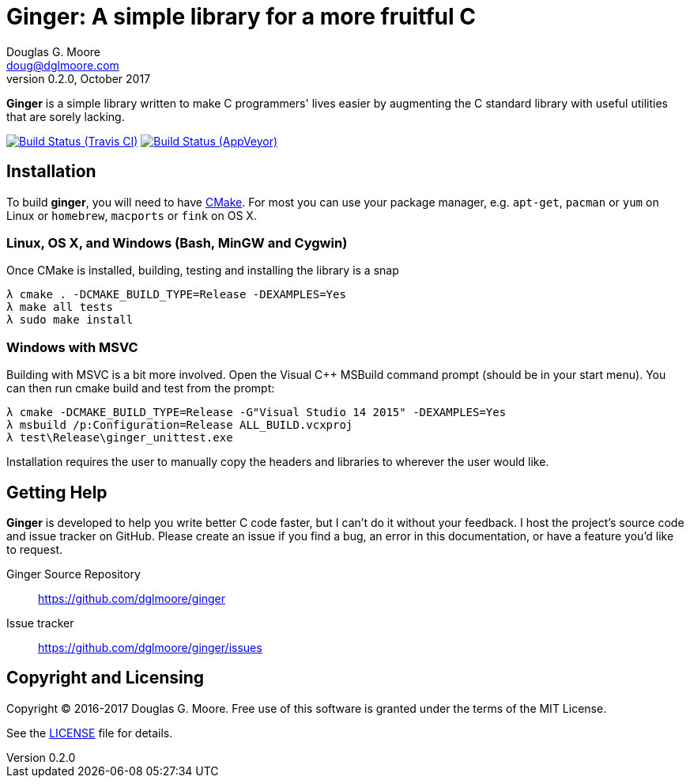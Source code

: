 = Ginger: A simple library for a more fruitful C
Douglas G. Moore <doug@dglmoore.com>
v0.2.0, October 2017
:source-highlighter: prettify
:stem: latexmath

*Ginger* is a simple library written to make C programmers' lives easier by
augmenting the C standard library with useful utilities that are sorely lacking.

image:https://travis-ci.org/dglmoore/ginger.svg?branch=master[Build Status (Travis CI), link=https://travis-ci.org/dglmoore/ginger]
image:https://ci.appveyor.com/api/projects/status/c7jo983wjih5hahb/branch/master?svg=true[Build Status (AppVeyor), link=https://ci.appveyor.com/project/dglmoore/ginger]

== Installation
To build *ginger*, you will need to have https://cmake.org/[CMake]. For most
you can use your package manager, e.g. `apt-get`, `pacman` or `yum` on Linux
or `homebrew`, `macports` or `fink` on OS X.

=== Linux, OS X, and Windows (Bash, MinGW and Cygwin)
Once CMake is installed, building, testing and installing the library is a snap
[source,sh]
----
λ cmake . -DCMAKE_BUILD_TYPE=Release -DEXAMPLES=Yes
λ make all tests
λ sudo make install
----

=== Windows with MSVC
Building with MSVC is a bit more involved. Open the Visual C++ MSBuild command
prompt (should be in your start menu). You can then run cmake build and test
from the prompt:
[source,sh]
----
λ cmake -DCMAKE_BUILD_TYPE=Release -G"Visual Studio 14 2015" -DEXAMPLES=Yes
λ msbuild /p:Configuration=Release ALL_BUILD.vcxproj
λ test\Release\ginger_unittest.exe
----
Installation requires the user to manually copy the headers and libraries to
wherever the user would like.

== Getting Help
*Ginger* is developed to help you write better C code faster, but I can't do it
without your feedback. I host the project's source code and issue tracker on
GitHub. Please create an issue if you find a bug, an error in this
documentation, or have a feature you'd like to request.

Ginger Source Repository::
    https://github.com/dglmoore/ginger

Issue tracker::
    https://github.com/dglmoore/ginger/issues

== Copyright and Licensing
Copyright © 2016-2017 Douglas G. Moore. Free use of this software is granted
under the terms of the MIT License.

See the https://github.com/dglmoore/ginger/blob/master/LICENSE[LICENSE] file for
details.